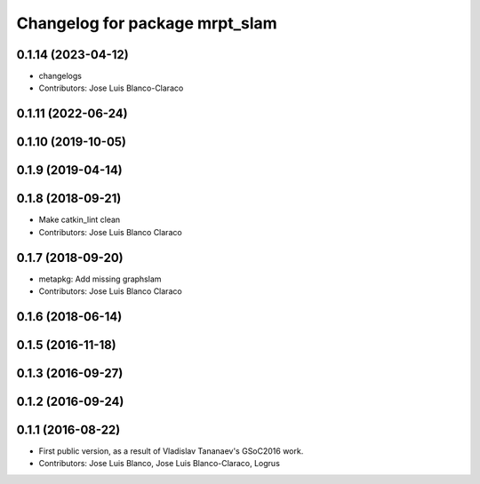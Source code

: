 ^^^^^^^^^^^^^^^^^^^^^^^^^^^^^^^
Changelog for package mrpt_slam
^^^^^^^^^^^^^^^^^^^^^^^^^^^^^^^

0.1.14 (2023-04-12)
-------------------
* changelogs
* Contributors: Jose Luis Blanco-Claraco

0.1.11 (2022-06-24)
-------------------

0.1.10 (2019-10-05)
-------------------

0.1.9 (2019-04-14)
------------------

0.1.8 (2018-09-21)
------------------
* Make catkin_lint clean
* Contributors: Jose Luis Blanco Claraco

0.1.7 (2018-09-20)
------------------
* metapkg: Add missing graphslam
* Contributors: Jose Luis Blanco Claraco

0.1.6 (2018-06-14)
------------------

0.1.5 (2016-11-18)
------------------

0.1.3 (2016-09-27)
------------------

0.1.2 (2016-09-24)
------------------

0.1.1 (2016-08-22)
------------------
* First public version, as a result of Vladislav Tananaev's GSoC2016 work.
* Contributors: Jose Luis Blanco, Jose Luis Blanco-Claraco, Logrus
